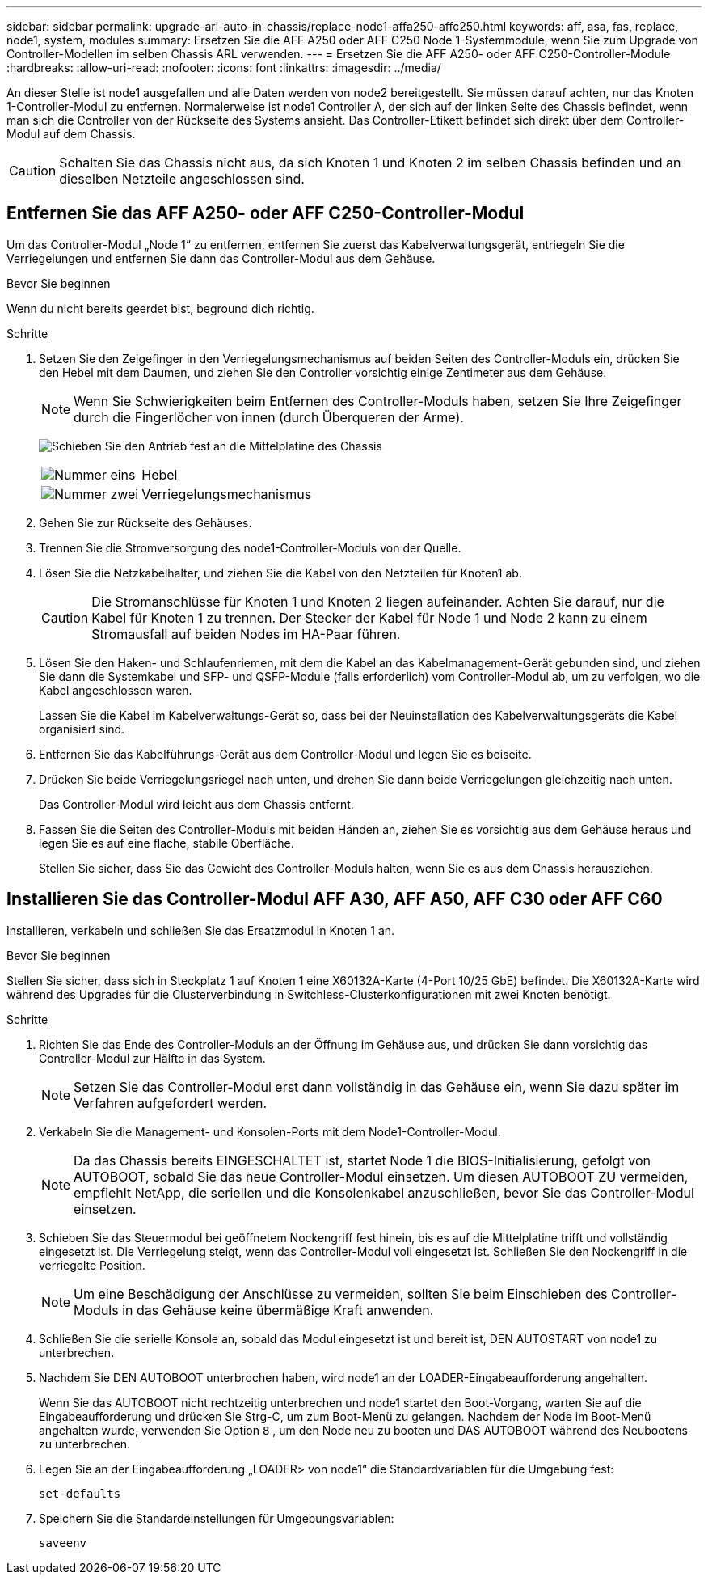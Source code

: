 ---
sidebar: sidebar 
permalink: upgrade-arl-auto-in-chassis/replace-node1-affa250-affc250.html 
keywords: aff, asa, fas, replace, node1, system, modules 
summary: Ersetzen Sie die AFF A250 oder AFF C250 Node 1-Systemmodule, wenn Sie zum Upgrade von Controller-Modellen im selben Chassis ARL verwenden. 
---
= Ersetzen Sie die AFF A250- oder AFF C250-Controller-Module
:hardbreaks:
:allow-uri-read: 
:nofooter: 
:icons: font
:linkattrs: 
:imagesdir: ../media/


[role="lead"]
An dieser Stelle ist node1 ausgefallen und alle Daten werden von node2 bereitgestellt. Sie müssen darauf achten, nur das Knoten 1-Controller-Modul zu entfernen. Normalerweise ist node1 Controller A, der sich auf der linken Seite des Chassis befindet, wenn man sich die Controller von der Rückseite des Systems ansieht. Das Controller-Etikett befindet sich direkt über dem Controller-Modul auf dem Chassis.


CAUTION: Schalten Sie das Chassis nicht aus, da sich Knoten 1 und Knoten 2 im selben Chassis befinden und an dieselben Netzteile angeschlossen sind.



== Entfernen Sie das AFF A250- oder AFF C250-Controller-Modul

Um das Controller-Modul „Node 1“ zu entfernen, entfernen Sie zuerst das Kabelverwaltungsgerät, entriegeln Sie die Verriegelungen und entfernen Sie dann das Controller-Modul aus dem Gehäuse.

.Bevor Sie beginnen
Wenn du nicht bereits geerdet bist, beground dich richtig.

.Schritte
. Setzen Sie den Zeigefinger in den Verriegelungsmechanismus auf beiden Seiten des Controller-Moduls ein, drücken Sie den Hebel mit dem Daumen, und ziehen Sie den Controller vorsichtig einige Zentimeter aus dem Gehäuse.
+

NOTE: Wenn Sie Schwierigkeiten beim Entfernen des Controller-Moduls haben, setzen Sie Ihre Zeigefinger durch die Fingerlöcher von innen (durch Überqueren der Arme).

+
image:drw_a250_pcm_remove_install.png["Schieben Sie den Antrieb fest an die Mittelplatine des Chassis"]

+
[cols="20,80"]
|===


 a| 
image:black_circle_one.png["Nummer eins"]
| Hebel 


 a| 
image:black_circle_two.png["Nummer zwei"]
| Verriegelungsmechanismus 
|===
. Gehen Sie zur Rückseite des Gehäuses.
. Trennen Sie die Stromversorgung des node1-Controller-Moduls von der Quelle.
. Lösen Sie die Netzkabelhalter, und ziehen Sie die Kabel von den Netzteilen für Knoten1 ab.
+

CAUTION: Die Stromanschlüsse für Knoten 1 und Knoten 2 liegen aufeinander. Achten Sie darauf, nur die Kabel für Knoten 1 zu trennen. Der Stecker der Kabel für Node 1 und Node 2 kann zu einem Stromausfall auf beiden Nodes im HA-Paar führen.

. Lösen Sie den Haken- und Schlaufenriemen, mit dem die Kabel an das Kabelmanagement-Gerät gebunden sind, und ziehen Sie dann die Systemkabel und SFP- und QSFP-Module (falls erforderlich) vom Controller-Modul ab, um zu verfolgen, wo die Kabel angeschlossen waren.
+
Lassen Sie die Kabel im Kabelverwaltungs-Gerät so, dass bei der Neuinstallation des Kabelverwaltungsgeräts die Kabel organisiert sind.

. Entfernen Sie das Kabelführungs-Gerät aus dem Controller-Modul und legen Sie es beiseite.
. Drücken Sie beide Verriegelungsriegel nach unten, und drehen Sie dann beide Verriegelungen gleichzeitig nach unten.
+
Das Controller-Modul wird leicht aus dem Chassis entfernt.

. Fassen Sie die Seiten des Controller-Moduls mit beiden Händen an, ziehen Sie es vorsichtig aus dem Gehäuse heraus und legen Sie es auf eine flache, stabile Oberfläche.
+
Stellen Sie sicher, dass Sie das Gewicht des Controller-Moduls halten, wenn Sie es aus dem Chassis herausziehen.





== Installieren Sie das Controller-Modul AFF A30, AFF A50, AFF C30 oder AFF C60

Installieren, verkabeln und schließen Sie das Ersatzmodul in Knoten 1 an.

.Bevor Sie beginnen
Stellen Sie sicher, dass sich in Steckplatz 1 auf Knoten 1 eine X60132A-Karte (4-Port 10/25 GbE) befindet. Die X60132A-Karte wird während des Upgrades für die Clusterverbindung in Switchless-Clusterkonfigurationen mit zwei Knoten benötigt.

.Schritte
. Richten Sie das Ende des Controller-Moduls an der Öffnung im Gehäuse aus, und drücken Sie dann vorsichtig das Controller-Modul zur Hälfte in das System.
+

NOTE: Setzen Sie das Controller-Modul erst dann vollständig in das Gehäuse ein, wenn Sie dazu später im Verfahren aufgefordert werden.

. Verkabeln Sie die Management- und Konsolen-Ports mit dem Node1-Controller-Modul.
+

NOTE: Da das Chassis bereits EINGESCHALTET ist, startet Node 1 die BIOS-Initialisierung, gefolgt von AUTOBOOT, sobald Sie das neue Controller-Modul einsetzen. Um diesen AUTOBOOT ZU vermeiden, empfiehlt NetApp, die seriellen und die Konsolenkabel anzuschließen, bevor Sie das Controller-Modul einsetzen.

. Schieben Sie das Steuermodul bei geöffnetem Nockengriff fest hinein, bis es auf die Mittelplatine trifft und vollständig eingesetzt ist. Die Verriegelung steigt, wenn das Controller-Modul voll eingesetzt ist. Schließen Sie den Nockengriff in die verriegelte Position.
+

NOTE: Um eine Beschädigung der Anschlüsse zu vermeiden, sollten Sie beim Einschieben des Controller-Moduls in das Gehäuse keine übermäßige Kraft anwenden.

. Schließen Sie die serielle Konsole an, sobald das Modul eingesetzt ist und bereit ist, DEN AUTOSTART von node1 zu unterbrechen.
. Nachdem Sie DEN AUTOBOOT unterbrochen haben, wird node1 an der LOADER-Eingabeaufforderung angehalten.
+
Wenn Sie das AUTOBOOT nicht rechtzeitig unterbrechen und node1 startet den Boot-Vorgang, warten Sie auf die Eingabeaufforderung und drücken Sie Strg-C, um zum Boot-Menü zu gelangen. Nachdem der Node im Boot-Menü angehalten wurde, verwenden Sie Option `8` , um den Node neu zu booten und DAS AUTOBOOT während des Neubootens zu unterbrechen.

. Legen Sie an der Eingabeaufforderung „LOADER> von node1“ die Standardvariablen für die Umgebung fest:
+
`set-defaults`

. Speichern Sie die Standardeinstellungen für Umgebungsvariablen:
+
`saveenv`


